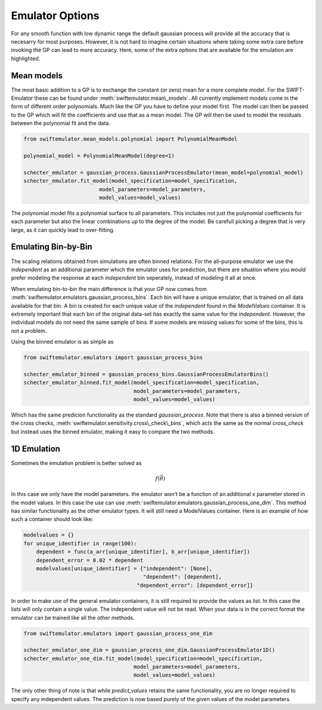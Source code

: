 Emulator Options
================

For any smooth function with low dynamic range
the default gaussian process will provide all 
the accuracy that is necesarry for most purposes.
However, it is not hard to imagine certain
situations where taking some extra care before
invoking the GP can lead to more accuracy.
Here, some of the extra options that are
available for the emulation are highlighted.

Mean models
-----------

The most basic addition to a GP is to exchange
the constant (or zero) mean for a more complete
model. For the SWIFT-Emulator these can be found
under :meth:`swiftemulator.mean\_models`. All 
currently implement models come in the form of
different order polynomials. Much like the GP
you have to define your model first. The model can
then be passed to the GP which will fit the
coefficients and use that as a mean model.
The GP will then be used to model the residuals
between the polynomial fit and the data.

.. code-block:: python

    from swiftemulator.mean_models.polynomial import PolynomialMeanModel

    polynomial_model = PolynomialMeanModel(degree=1)

    schecter_emulator = gaussian_process.GaussianProcessEmulator(mean_model=polynomial_model)
    schecter_emulator.fit_model(model_specification=model_specification,
                            model_parameters=model_parameters,
                            model_values=model_values)

The polynomial model fits a polynomial surface
to all parameters. This includes not just the 
polynomial coefficients for each parameter but
also the linear combinations up to the degree
of the model. Be carefull picking a degree that
is very large, as it can quickly lead to 
over-fitting.

Emulating Bin-by-Bin
--------------------

The scaling relations obtained from simulations
are often binned relations. For the all-purpose
emulator we use the `independent` as an additional
parameter which the emulator uses for prediction,
but there are situation where you would prefer
modeling the response at each `independent` bin
seperately, instead of modeling it all at once.

When emulating bin-to-bin the main difference
is that your GP now comes from
:meth:`swiftemulator.emulators.gaussian_process_bins`.
Each bin will have a unique emulator, that is
trained on all data available for that bin.
A bin is created for each unique value of
the `independent` found in the `ModelValues`
container. It is extremely important that
each bin of the original data-set has exactly 
the same value for the `independent`. However,
the individual models do not need the same
sample of bins. If some models are missing
values for some of the bins, this is not
a problem.

Using the binned emulator is as simple as

.. code-block:: python

    from swiftemulator.emulators import gaussian_process_bins

    schecter_emulator_binned = gaussian_process_bins.GaussianProcessEmulatorBins()
    schecter_emulator_binned.fit_model(model_specification=model_specification,
                                       model_parameters=model_parameters,
                                       model_values=model_values)

Which has the same predicion functionality
as the standard `gaussian_process`.
Note that there is also a binned version
of the cross checks, 
:meth:`swiftemulator.sensitivity.cross\_check\_bins`,
which acts the same as the normal `cross_check`
but instead uses the binned emulator, making
it easy to compare the two methods.

1D Emulation
------------

Sometimes the emulation problem is better solved as

.. math::
    f(\vec\theta)

In this case we only have the model parameters.
the emulator won't be a function of an additional x
parameter stored in the model values. In this case the
use can use :meth:`swiftemulator.emulators.gaussian_process_one_dim`.
This method has similar functionality as the other
emulator types. It will still need a ModelValues
container. Here is an example of how such a container
should look like:

.. code-block:: python

    modelvalues = {}
    for unique_identifier in range(100):
        dependent = func(a_arr[unique_identifier], b_arr[unique_identifier])
        dependent_error = 0.02 * dependent
        modelvalues[unique_identifier] = {"independent": [None],
                                          "dependent": [dependent],
                                        "dependent_error": [dependent_error]}

In order to make use of the general emulator
containers, it is still required to provide the values
as list. In this case the lists will only contain a single
value. The independent value will not be read. When your
data is in the correct format the emulator can be trained
like all the other methods.

.. code-block:: python

    from swiftemulator.emulators import gaussian_process_one_dim

    schecter_emulator_one_dim = gaussian_process_one_dim.GaussianProcessEmulator1D()
    schecter_emulator_one_dim.fit_model(model_specification=model_specification,
                                       model_parameters=model_parameters,
                                       model_values=model_values)

The only other thing of note is that while
`predict_values` retains the same functionality,
you are no longer required to specify any independent
values. The prediction is now based purely of the
given values of the model parameters.